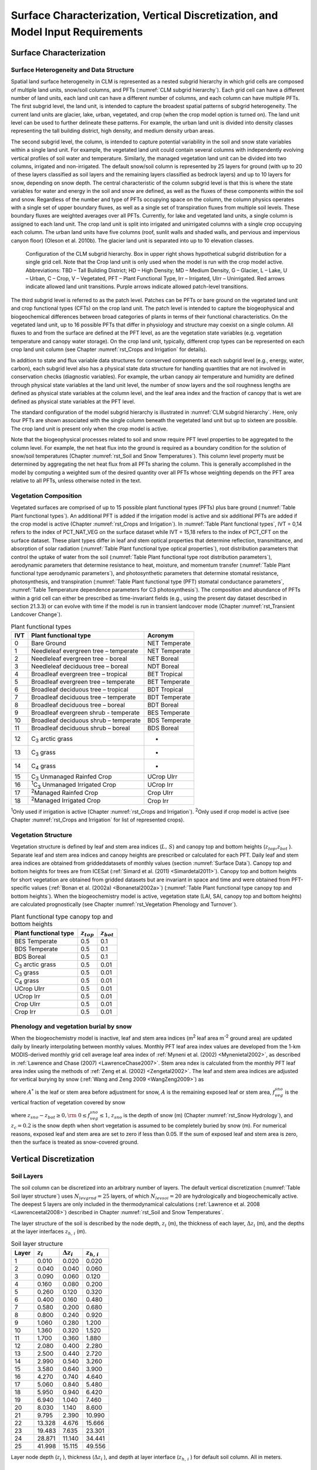 .. _rst_Surface Characterization, Vertical Discretization, and Model Input Requirements:

Surface Characterization, Vertical Discretization, and Model Input Requirements
===================================================================================

.. _Surface Characterization:

Surface Characterization
-----------------------------

.. _Surface Heterogeneity and Data Structure:

Surface Heterogeneity and Data Structure
^^^^^^^^^^^^^^^^^^^^^^^^^^^^^^^^^^^^^^^^^^^^^^

Spatial land surface heterogeneity in CLM is represented as a nested subgrid hierarchy in which grid cells are composed of multiple land units, snow/soil columns, and PFTs (:numref:`CLM subgrid hierarchy`). Each grid cell can have a different number of land units, each land unit can have a different number of columns, and each column can have multiple PFTs. The first subgrid level, the land unit, is intended to capture the broadest spatial patterns of subgrid heterogeneity. The current land units are glacier, lake, urban, vegetated, and crop (when the crop model option is turned on). The land unit level can be used to further delineate these patterns. For example, the urban land unit is divided into density classes representing the tall building district, high density, and medium density urban areas.

The second subgrid level, the column, is intended to capture potential variability in the soil and snow state variables within a single land unit. For example, the vegetated land unit could contain several columns with independently evolving vertical profiles of soil water and temperature. Similarly, the managed vegetation land unit can be divided into two columns, irrigated and non-irrigated. The default snow/soil column is represented by 25 layers for ground (with up to 20 of these layers classified as soil layers and the remaining layers classified as bedrock layers) and up to 10 layers for snow, depending on snow depth. The central characteristic of the column subgrid level is that this is where the state variables for water and energy in the soil and snow are defined, as well as the fluxes of these components within the soil and snow. Regardless of the number and type of PFTs occupying space on the column, the column physics operates with a single set of upper boundary fluxes, as well as a single set of transpiration fluxes from multiple soil levels. These boundary fluxes are weighted averages over all PFTs. Currently, for lake and vegetated land units, a single column is assigned to each land unit. The crop land unit is split into irrigated and unirrigated columns with a single crop occupying each column. The urban land units have five columns (roof, sunlit walls and shaded walls, and pervious and impervious canyon floor) (Oleson et al. 2010b). The glacier land unit is separated into up to 10 elevation classes.

.. _CLM subgrid hierarchy:

.. Figure:: image1.png

  Configuration of the CLM subgrid hierarchy.  Box in upper right shows hypothetical subgrid distribution for a single grid cell.  Note that the Crop land unit is only used when the model is run with the crop model active. Abbreviations: TBD – Tall Building District; HD – High Density; MD – Medium Density, G – Glacier, L – Lake, U – Urban, C – Crop, V – Vegetated, PFT – Plant Functional Type, Irr – Irrigated, UIrr – Unirrigated.  Red arrows indicate allowed land unit transitions.  Purple arrows indicate allowed patch-level transitions.

The third subgrid level is referred to as the patch level. Patches can be PFTs or bare ground on the vegetated land unit and crop functional types (CFTs) on the crop land unit. The patch level is intended to capture the biogeophysical and biogeochemical differences between broad categories of plants in terms of their functional characteristics. On the vegetated land unit, up to 16 possible PFTs that differ in physiology and structure may coexist on a single column. All fluxes to and from the surface are defined at the PFT level, as are the vegetation state variables (e.g. vegetation temperature and canopy water storage). On the crop land unit, typically, different crop types can be represented on each crop land unit column (see Chapter :numref:`rst_Crops and Irrigation` for details).

In addition to state and flux variable data structures for conserved components at each subgrid level (e.g., energy, water, carbon), each subgrid level also has a physical state data structure for handling quantities that are not involved in conservation checks (diagnostic variables). For example, the urban canopy air temperature and humidity are defined through physical state variables at the land unit level, the number of snow layers and the soil roughness lengths are defined as physical state variables at the column level, and the leaf area index and the fraction of canopy that is wet are defined as physical state variables at the PFT level.

The standard configuration of the model subgrid hierarchy is illustrated in :numref:`CLM subgrid hierarchy`. Here, only four PFTs are shown associated with the single column beneath the vegetated land unit but up to sixteen are possible. The crop land unit is present only when the crop model is active.

Note that the biogeophysical processes related to soil and snow require PFT level properties to be aggregated to the column level. For example, the net heat flux into the ground is required as a boundary condition for the solution of snow/soil temperatures (Chapter :numref:`rst_Soil and Snow Temperatures`). This column level property must be determined by aggregating the net heat flux from all PFTs sharing the column. This is generally accomplished in the model by computing a weighted sum of the desired quantity over all PFTs whose weighting depends on the PFT area relative to all PFTs, unless otherwise noted in the text.

.. _Vegetation Composition:

Vegetation Composition
^^^^^^^^^^^^^^^^^^^^^^^^^^^^

Vegetated surfaces are comprised of up to 15 possible plant functional types (PFTs) plus bare ground (:numref:`Table Plant functional types`). An additional PFT is added if the irrigation model is active and six additional PFTs are added if the crop model is active (Chapter :numref:`rst_Crops and Irrigation`). In :numref:`Table Plant functional types`, IVT = 0,14 refers to the index of PCT_NAT_VEG on the surface dataset while IVT = 15,18 refers to the index of PCT_CFT on the surface dataset. These plant types differ in leaf and stem optical properties that determine reflection, transmittance, and absorption of solar radiation (:numref:`Table Plant functional type optical properties`), root distribution parameters that control the uptake of water from the soil (:numref:`Table Plant functional type root distribution parameters`), aerodynamic parameters that determine resistance to heat, moisture, and momentum transfer (:numref:`Table Plant functional type aerodynamic parameters`), and photosynthetic parameters that determine stomatal resistance, photosynthesis, and transpiration (:numref:`Table Plant functional type (PFT) stomatal conductance parameters`, :numref:`Table Temperature dependence parameters for C3 photosynthesis`). The composition and abundance of PFTs within a grid cell can either be prescribed as time-invariant fields (e.g., using the present day dataset described in section 21.3.3) or can evolve with time if the model is run in transient landcover mode (Chapter :numref:`rst_Transient Landcover Change`).

.. _Table Plant functional types:

.. table:: Plant functional types

 +-----+--------------------------------------------------------------+-------------------+
 | IVT | Plant functional type                                        | Acronym           |
 +=====+==============================================================+===================+
 | 0   | Bare Ground                                                  | NET Temperate     |
 +-----+--------------------------------------------------------------+-------------------+
 | 1   | Needleleaf evergreen tree – temperate                        | NET Temperate     |
 +-----+--------------------------------------------------------------+-------------------+
 | 2   | Needleleaf evergreen tree - boreal                           | NET Boreal        |
 +-----+--------------------------------------------------------------+-------------------+
 | 3   | Needleleaf deciduous tree – boreal                           | NDT Boreal        |
 +-----+--------------------------------------------------------------+-------------------+
 | 4   | Broadleaf evergreen tree – tropical                          | BET Tropical      |
 +-----+--------------------------------------------------------------+-------------------+
 | 5   | Broadleaf evergreen tree – temperate                         | BET Temperate     |
 +-----+--------------------------------------------------------------+-------------------+
 | 6   | Broadleaf deciduous tree – tropical                          | BDT Tropical      |
 +-----+--------------------------------------------------------------+-------------------+
 | 7   | Broadleaf deciduous tree – temperate                         | BDT Temperate     |
 +-----+--------------------------------------------------------------+-------------------+
 | 8   | Broadleaf deciduous tree – boreal                            | BDT Boreal        |
 +-----+--------------------------------------------------------------+-------------------+
 | 9   | Broadleaf evergreen shrub - temperate                        | BES Temperate     |
 +-----+--------------------------------------------------------------+-------------------+
 | 10  | Broadleaf deciduous shrub – temperate                        | BDS Temperate     |
 +-----+--------------------------------------------------------------+-------------------+
 | 11  | Broadleaf deciduous shrub – boreal                           | BDS Boreal        |
 +-----+--------------------------------------------------------------+-------------------+
 | 12  | C\ :sub:`3` arctic grass                                     | -                 |
 +-----+--------------------------------------------------------------+-------------------+
 | 13  | C\ :sub:`3` grass                                            | -                 |
 +-----+--------------------------------------------------------------+-------------------+
 | 14  | C\ :sub:`4` grass                                            | -                 |
 +-----+--------------------------------------------------------------+-------------------+
 | 15  | C\ :sub:`3` Unmanaged Rainfed Crop                           | UCrop UIrr        |
 +-----+--------------------------------------------------------------+-------------------+
 | 16  | :sup:`1`\ C\ :sub:`3` Unmanaged Irrigated Crop               | UCrop Irr         |
 +-----+--------------------------------------------------------------+-------------------+
 | 17  | :sup:`2`\ Managed Rainfed Crop                               | Crop UIrr         |
 +-----+--------------------------------------------------------------+-------------------+
 | 18  | :sup:`2`\ Managed Irrigated Crop                             | Crop Irr          |
 +-----+--------------------------------------------------------------+-------------------+

:sup:`1`\ Only used if irrigation is active (Chapter :numref:`rst_Crops and Irrigation`).
:sup:`2`\ Only used if crop model is active (see Chapter :numref:`rst_Crops and Irrigation` for list of represented crops).

.. _Vegetation Structure:

Vegetation Structure
^^^^^^^^^^^^^^^^^^^^^^^^^^

Vegetation structure is defined by leaf and stem area indices (:math:`L,\, S`) and canopy top and bottom heights (:math:`z_{top}`,\ :math:`z_{bot}` ). Separate leaf and stem area indices and canopy heights are prescribed or calculated for each PFT. Daily leaf and stem area indices are obtained from griddeddatasets of monthly values (section :numref:`Surface Data`). Canopy top and bottom heights for trees are from ICESat (:ref:`Simard et al. (2011) <Simardetal2011>`). Canopy top and bottom heights for short vegetation are obtained from gridded datasets but are invariant in space and time and were obtained from PFT-specific values (:ref:`Bonan et al. (2002a) <Bonanetal2002a>`) (:numref:`Table Plant functional type canopy top and bottom heights`). When the biogeochemistry model is active, vegetation state (LAI, SAI, canopy top and bottom heights) are calculated prognostically (see Chapter :numref:`rst_Vegetation Phenology and Turnover`).

.. _Table Plant functional type canopy top and bottom heights:

.. table:: Plant functional type canopy top and bottom heights

 +--------------------------------------------------------------+-------------------+-------------------+
 | Plant functional type                                        | :math:`z_{top}`   | :math:`z_{bot}`   |
 +==============================================================+===================+===================+
 | BES Temperate                                                | 0.5               | 0.1               |
 +--------------------------------------------------------------+-------------------+-------------------+
 | BDS Temperate                                                | 0.5               | 0.1               |
 +--------------------------------------------------------------+-------------------+-------------------+
 | BDS Boreal                                                   | 0.5               | 0.1               |
 +--------------------------------------------------------------+-------------------+-------------------+
 | C\ :sub:`3` arctic grass                                     | 0.5               | 0.01              |
 +--------------------------------------------------------------+-------------------+-------------------+
 | C\ :sub:`3` grass                                            | 0.5               | 0.01              |
 +--------------------------------------------------------------+-------------------+-------------------+
 | C\ :sub:`4` grass                                            | 0.5               | 0.01              |
 +--------------------------------------------------------------+-------------------+-------------------+
 | UCrop UIrr                                                   | 0.5               | 0.01              |
 +--------------------------------------------------------------+-------------------+-------------------+
 | UCrop Irr                                                    | 0.5               | 0.01              |
 +--------------------------------------------------------------+-------------------+-------------------+
 | Crop UIrr                                                    | 0.5               | 0.01              |
 +--------------------------------------------------------------+-------------------+-------------------+
 | Crop Irr                                                     | 0.5               | 0.01              |
 +--------------------------------------------------------------+-------------------+-------------------+

.. _Phenology and vegetation burial by snow:

Phenology and vegetation burial by snow
^^^^^^^^^^^^^^^^^^^^^^^^^^^^^^^^^^^^^^^^^^^^^

When the biogeochemistry model is inactive, leaf and stem area indices (m\ :sup:`2` leaf area m\ :sup:`-2` ground area) are updated daily by linearly interpolating between monthly values. Monthly PFT leaf area index values are developed from the 1-km MODIS-derived monthly grid cell average leaf area index of :ref:`Myneni et al. (2002) <Mynenietal2002>`, as described in :ref:`Lawrence and Chase (2007) <LawrenceChase2007>`. Stem area ndex is calculated from the monthly PFT leaf area index using the methods of :ref:`Zeng et al. (2002) <Zengetal2002>`. The leaf and stem area indices are adjusted for vertical burying by snow (:ref:`Wang and Zeng 2009 <WangZeng2009>`) as

.. math::
   :label: 2.1

   A=A^{*} ( 1-f_{veg}^{sno} )

where :math:`A^{*}` is the leaf or stem area before adjustment for snow, :math:`A` is the remaining exposed leaf or stem area, :math:`f_{veg}^{sno}` is the vertical fraction of vegetation covered by snow

.. math::
   :label: 2.2

   {f_{veg}^{sno} = \frac{z_{sno} -z_{bot} }{z_{top} -z_{bot} }         \qquad {\rm for\; tree\; and\; shrub}} \\
   {f_{veg}^{sno} = \frac{\min \left(z_{sno} ,\, z_{c} \right)}{z_{c} } \qquad {\rm for\; grass\; and\; crop}}

where :math:`z_{sno} -z_{bot} \ge 0,{\rm \; }0\le f_{veg}^{sno} \le 1`, :math:`z_{sno}` is the depth of snow (m) (Chapter :numref:`rst_Snow Hydrology`), and :math:`z_{c} = 0.2` is the snow depth when short vegetation is assumed to be completely buried by snow (m). For numerical reasons, exposed leaf and stem area are set to zero if less than 0.05. If the sum of exposed leaf and stem area is zero, then the surface is treated as snow-covered ground.

.. _Vertical Discretization:

Vertical Discretization
----------------------------
..
 (this was taken from Initialization; is it still needed?
 Vegetated and glacier land units have fifteen vertical layers, while lakes have ten. For soil points, temperature calculations are done over all layers, :math:`N_{levgrnd} =15`, while hydrology calculations are done over the top ten layers, :math:`N_{levsoi} =10`, the bottom five layers being specified as bedrock.

.. _Soil Layers:

Soil Layers
^^^^^^^^^^^^^^^^^^^^^^^^^^

The soil column can be discretized into an arbitrary number of layers. The default vertical discretization (:numref:`Table Soil layer structure`) uses :math:`N_{levgrnd} = 25` layers, of which :math:`N_{levsoi} = 20` are hydrologically and biogeochemically active. The deepest 5 layers are only included in the thermodynamical calculations (:ref:`Lawrence et al. 2008 <Lawrenceetal2008>`) described in Chapter :numref:`rst_Soil and Snow Temperatures`.

The layer structure of the soil is described by the node depth, :math:`z_{i}` (m), the thickness of each layer, :math:`\Delta z_{i}` (m), and the depths at the layer interfaces :math:`z_{h,\, i}` (m).

.. _Table Soil layer structure:

.. table:: Soil layer structure

 +---------------+------------------+------------------------+------------------------+
 | Layer         | :math:`z_{i}`    | :math:`\Delta z_{i}`   | :math:`z_{h,\, i}`     |
 +===============+==================+========================+========================+
 |    1          |   0.010          |   0.020                |   0.020                |
 +---------------+------------------+------------------------+------------------------+
 |    2          |   0.040          |   0.040                |   0.060                |
 +---------------+------------------+------------------------+------------------------+
 |    3          |   0.090          |   0.060                |   0.120                |
 +---------------+------------------+------------------------+------------------------+
 |    4          |   0.160          |   0.080                |   0.200                |
 +---------------+------------------+------------------------+------------------------+
 |    5          |   0.260          |   0.120                |   0.320                |
 +---------------+------------------+------------------------+------------------------+
 |    6          |   0.400          |   0.160                |   0.480                |
 +---------------+------------------+------------------------+------------------------+
 |    7          |   0.580          |   0.200                |   0.680                |
 +---------------+------------------+------------------------+------------------------+
 |    8          |   0.800          |   0.240                |   0.920                |
 +---------------+------------------+------------------------+------------------------+
 |    9          |   1.060          |   0.280                |   1.200                |
 +---------------+------------------+------------------------+------------------------+
 |   10          |   1.360          |   0.320                |   1.520                |
 +---------------+------------------+------------------------+------------------------+
 |   11          |   1.700          |   0.360                |   1.880                |
 +---------------+------------------+------------------------+------------------------+
 |   12          |   2.080          |   0.400                |   2.280                |
 +---------------+------------------+------------------------+------------------------+
 |   13          |   2.500          |   0.440                |   2.720                |
 +---------------+------------------+------------------------+------------------------+
 |   14          |   2.990          |   0.540                |   3.260                |
 +---------------+------------------+------------------------+------------------------+
 |   15          |   3.580          |   0.640                |   3.900                |
 +---------------+------------------+------------------------+------------------------+
 |   16          |   4.270          |   0.740                |   4.640                |
 +---------------+------------------+------------------------+------------------------+
 |   17          |   5.060          |   0.840                |   5.480                |
 +---------------+------------------+------------------------+------------------------+
 |   18          |   5.950          |   0.940                |   6.420                |
 +---------------+------------------+------------------------+------------------------+
 |   19          |   6.940          |   1.040                |   7.460                |
 +---------------+------------------+------------------------+------------------------+
 |   20          |   8.030          |   1.140                |   8.600                |
 +---------------+------------------+------------------------+------------------------+
 |   21          |   9.795          |   2.390                |  10.990                |
 +---------------+------------------+------------------------+------------------------+
 |   22          |  13.328          |   4.676                |  15.666                |
 +---------------+------------------+------------------------+------------------------+
 |   23          |  19.483          |   7.635                |  23.301                |
 +---------------+------------------+------------------------+------------------------+
 |   24          |  28.871          |  11.140                |  34.441                |
 +---------------+------------------+------------------------+------------------------+
 |   25          |  41.998          |  15.115                |  49.556                |
 +---------------+------------------+------------------------+------------------------+

Layer node depth (:math:`z_{i}` ), thickness (:math:`\Delta z_{i}` ), and depth at layer interface (:math:`z_{h,\, i}` ) for default soil column. All in meters.

.. _Depth to Bedrock:

Depth to Bedrock
^^^^^^^^^^^^^^^^^^^^^^^^^^

The hydrologically and biogeochemically active portion of the soil column can be restricted to a thickness less than that of the maximum soil depth. By providing a depth-to-bedrock dataset, which may vary spatially, the number of layers used in the hydrologic and biogeochemical calculations, :math:`N_{bedrock}`, may be specified, subject to the constraint :math:`N_{bedrock} \le N_{levsoi}`. The default depth-to-bedrock values are from :ref:`Pelletier et al. [2016]<Pelletieretal2016>`.

.. _Model Input Requirements:

Model Input Requirements
----------------------------

.. _Atmospheric Coupling:

Atmospheric Coupling
^^^^^^^^^^^^^^^^^^^^^^^^^^

The current state of the atmosphere (:numref:`Table Atmospheric input to land model`) at a given time step is used to force the land model. This atmospheric state is provided by an atmospheric model in coupled mode or from an observed dataset in land-only mode (Chapter :numref:`rst_Land-Only Mode`). The land model then initiates a full set of calculations for surface energy, constituent, momentum, and radiative fluxes. The land model calculations are implemented in two steps. The land model proceeds with the calculation of surface energy, constituent, momentum, and radiative fluxes using the snow and soil hydrologic states from the previous time step. The land model then updates the soil and snow hydrology calculations based on these fluxes. These fields are passed to the atmosphere (:numref:`Table Land model output to atmospheric model`). The albedos sent to the atmosphere are for the solar zenith angle at the next time step but with surface conditions from the current time step.

.. _Table Atmospheric input to land model:

.. table:: Atmospheric input to land model

 +------------------------------------------------------+------------------------------------------------+-------------------------------------------------+
 | Field                                                | variable name                                  | units                                           |
 +======================================================+================================================+=================================================+
 | :sup:`1`\ Reference height                           | :math:`z'_{atm}`                               | m                                               |
 +------------------------------------------------------+------------------------------------------------+-------------------------------------------------+
 | Atmosphere model's surface height                    | :math:`z_{surf,atm}`                           | m                                               |
 +------------------------------------------------------+------------------------------------------------+-------------------------------------------------+
 | Zonal wind at :math:`z_{atm}`                        | :math:`u_{atm}`                                | m s\ :sup:`-1`                                  |
 +------------------------------------------------------+------------------------------------------------+-------------------------------------------------+
 | Meridional wind at :math:`z_{atm}`                   | :math:`v_{atm}`                                | m s\ :sup:`-1`                                  |
 +------------------------------------------------------+------------------------------------------------+-------------------------------------------------+
 | Potential temperature                                | :math:`\overline{\theta _{atm} }`              | K                                               |
 +------------------------------------------------------+------------------------------------------------+-------------------------------------------------+
 | Specific humidity at :math:`z_{atm}`                 | :math:`q_{atm}`                                | kg kg\ :sup:`-1`                                |
 +------------------------------------------------------+------------------------------------------------+-------------------------------------------------+
 | Pressure at :math:`z_{atm}`                          | :math:`P_{atm}`                                | Pa                                              |
 +------------------------------------------------------+------------------------------------------------+-------------------------------------------------+
 | Temperature at :math:`z_{atm}`                       | :math:`T_{atm}`                                | K                                               |
 +------------------------------------------------------+------------------------------------------------+-------------------------------------------------+
 | Incident longwave radiation                          | :math:`L_{atm} \, \downarrow`                  | W m\ :sup:`-2`                                  |
 +------------------------------------------------------+------------------------------------------------+-------------------------------------------------+
 | :sup:`2`\ Liquid precipitation                       | :math:`q_{rain}`                               | mm s\ :sup:`-1`                                 |
 +------------------------------------------------------+------------------------------------------------+-------------------------------------------------+
 | :sup:`2`\ Solid precipitation                        | :math:`q_{sno}`                                | mm s\ :sup:`-1`                                 |
 +------------------------------------------------------+------------------------------------------------+-------------------------------------------------+
 | Incident direct beam visible solar radiation         | :math:`S_{atm} \, \downarrow _{vis}^{\mu }`    | W m\ :sup:`-2`                                  |
 +------------------------------------------------------+------------------------------------------------+-------------------------------------------------+
 | Incident direct beam near-infrared solar radiation   | :math:`S_{atm} \, \downarrow _{nir}^{\mu }`    | W m\ :sup:`-2`                                  |
 +------------------------------------------------------+------------------------------------------------+-------------------------------------------------+
 | Incident diffuse visible solar radiation             | :math:`S_{atm} \, \downarrow _{vis}`           | W m\ :sup:`-2`                                  |
 +------------------------------------------------------+------------------------------------------------+-------------------------------------------------+
 | Incident diffuse near-infrared solar radiation       | :math:`S_{atm} \, \downarrow _{nir}`           | W m\ :sup:`-2`                                  |
 +------------------------------------------------------+------------------------------------------------+-------------------------------------------------+
 | Carbon dioxide (CO\ :sub:`2`) concentration          | :math:`c_{a}`                                  | ppmv                                            |
 +------------------------------------------------------+------------------------------------------------+-------------------------------------------------+
 | :sup:`3`\ Aerosol deposition rate                    | :math:`D_{sp}`                                 | kg m\ :sup:`-2` s\ :sup:`-1`                    |
 +------------------------------------------------------+------------------------------------------------+-------------------------------------------------+
 | :sup:`4`\ Nitrogen deposition rate                   | :math:`NF_{ndep\_ s{\it min}n}`                | g (N) m\ :sup:`-2` yr\ :sup:`-1`                |
 +------------------------------------------------------+------------------------------------------------+-------------------------------------------------+
 | :sup:`5`\ Lightning frequency                        | :math:`I_{l}`                                  | flash km\ :sup:`-2` hr\ :sup:`-1`               |
 +------------------------------------------------------+------------------------------------------------+-------------------------------------------------+

:sup:`1`\ The atmospheric reference height received from the atmospheric model :math:`z'_{atm}` is assumed to be the height above the surface as defined by the roughness length :math:`z_{0}` plus displacement height :math:`d`. Thus, the reference height used for flux computations (Chapter :numref:`rst_Momentum, Sensible Heat, and Latent Heat Fluxes`) is :math:`z_{atm} =z'_{atm} +z_{0} +d`. The reference heights for temperature, wind, and specific humidity (:math:`z_{atm,\, h}`, :math:`z_{atm,\, {\it m}}`, :math:`z_{atm,\, w}` ) are required. These are set equal to\ :math:`z_{atm}`.

:sup:`2`\ CAM provides convective and large-scale liquid and solid precipitation, which are added to yield total liquid precipitation :math:`q_{rain}` and solid precipitation :math:`q_{sno}`. However, in CLM5, the atmosphere's partitioning into liquid and solid precipitation is ignored. Instead, CLM repartitions total precipitation using a linear ramp. For most landunits, this ramp generates all snow below :math:`0 ^{\circ} C`, all rain above :math:`2 ^{\circ} C`, and a mix of rain and snow for intermediate temperatures. For glaciers, the end points of the ramp are :math:`-2 ^{\circ} C` and :math:`0 ^{\circ} C`, respectively. Changes to the phase of precipitation are accompanied by a sensible heat flux (positive or negative) to conserve energy.

:sup:`3`\ There are 14 aerosol deposition rates required depending on species and affinity for bonding with water; 8 of these are dust deposition rates (dry and wet rates for 4 dust size bins, :math:`D_{dst,\, dry1},\, D_{dst,\, dry2},\, D_{dst,\, dry3},\, D_{dst,\, dry4}`, :math:`D_{dst,\, \, wet1},D_{dst,\, wet2},\, D_{dst,wet3},\, D_{dst,\, wet4}` ), 3 are black carbon deposition rates (dry and wet hydrophilic and dry hydrophobic rates, :math:`D_{bc,\, dryhphil},\, D_{bc,\, wethphil},\, D_{bc,\, dryhphob}` ), and 3 are organic carbon deposition rates (dry and wet hydrophilic and dry hydrophobic rates, :math:`D_{oc,\, dryhphil},\, D_{oc,\, wethphil},\, D_{oc,\, dryhphob}` ). These fluxes are computed interactively by the atmospheric model (when prognostic aerosol representation is active) or are prescribed from a time-varying (annual cycle or transient), globally-gridded deposition file defined in the namelist (see the CLM4.5 User's Guide). Aerosol deposition rates were calculated in a transient 1850-2009 CAM simulation (at a resolution of 1.9x2.5x26L) with interactive chemistry (troposphere and stratosphere) driven by CCSM3 20\ :sup:`th` century sea-surface temperatures and emissions (:ref:`Lamarque et al. 2010<Lamarqueetal2010>`) for short-lived gases and aerosols; observed concentrations were specified for methane, N\ :sub:`2`\ O, the ozone-depleting substances (CFCs),and CO\ :sub:`2`. The fluxes are used by the snow-related parameterizations (Chapters :numref:`rst_Surface Albedos` and :numref:`rst_Snow Hydrology`).

:sup:`4`\ The nitrogen deposition rate is required by the biogeochemistry model when active and represents the total deposition of mineral nitrogen onto the land surface, combining deposition of NO\ :sub:`y` and NH\ :sub:`x`. The rate is supplied either as a time-invariant spatially-varying annual mean rate or time-varying for a transient simulation. Nitrogen deposition rates were calculated from the same CAM chemistry simulation that generated the aerosol deposition rates.

:sup:`5`\ Climatological 3-hourly lightning frequency at :math:`\sim`\ 1.8° resolution is provided, which was calculated via bilinear interpolation from 1995-2011 NASA LIS/OTD grid product v2.2 (http://ghrc.msfc.nasa.gov) 2-hourly, 2.5° lightning frequency data. In future versions of the model, lightning data may be obtained directly from the atmosphere model.

Density of air (:math:`\rho _{atm}` ) (kg m\ :sup:`-3`) is also required but is calculated directly from :math:`\rho _{atm} =\frac{P_{atm} -0.378e_{atm} }{R_{da} T_{atm} }` where :math:`P_{atm}` is atmospheric pressure (Pa), :math:`e_{atm}` is atmospheric vapor pressure (Pa), :math:`R_{da}` is the gas constant for dry air (J kg\ :sup:`-1` K\ :sup:`-1`) (:numref:`Table Physical constants`), and :math:`T_{atm}` is the atmospheric temperature (K). The atmospheric vapor pressure :math:`e_{atm}` is derived from atmospheric specific humidity :math:`q_{atm}` (kg kg\ :sup:`-1`) as :math:`e_{atm} =\frac{q_{atm} P_{atm} }{0.622+0.378q_{atm} }`.

The O\ :sub:`2` partial pressure (Pa) is required but is calculated from molar ratio and the atmospheric pressure :math:`P_{atm}` as :math:`o_{i} =0.209P_{atm}`.

.. _Table Land model output to atmospheric model:

.. table:: Land model output to atmospheric model

 +---------------------------------------+------------------------------------------------+--------------------------------------------------------------+
 | Field                                 | Variable name                                  | units                                                        |
 +=======================================+================================================+==============================================================+
 | :sup:`1`\ Latent heat flux            | :math:`\lambda _{vap} E_{v} +\lambda E_{g}`    | W m\ :sup:`-2`                                               |
 +---------------------------------------+------------------------------------------------+--------------------------------------------------------------+
 | Sensible heat flux                    | :math:`H_{v} +H_{g}`                           | W m\ :sup:`-2`                                               |
 +---------------------------------------+------------------------------------------------+--------------------------------------------------------------+
 | Water vapor flux                      | :math:`E_{v} +E_{g}`                           | mm s\ :sup:`-1`                                              |
 +---------------------------------------+------------------------------------------------+--------------------------------------------------------------+
 | Zonal momentum flux                   | :math:`\tau _{x}`                              | kg m\ :sup:`-1` s\ :sup:`-2`                                 |
 +---------------------------------------+------------------------------------------------+--------------------------------------------------------------+
 | Meridional momentum flux              | :math:`\tau _{y}`                              | kg m\ :sup:`-1` s\ :sup:`-2`                                 |
 +---------------------------------------+------------------------------------------------+--------------------------------------------------------------+
 | Emitted longwave radiation            | :math:`L\, \uparrow`                           | W m\ :sup:`-2`                                               |
 +---------------------------------------+------------------------------------------------+--------------------------------------------------------------+
 | Direct beam visible albedo            | :math:`I\, \uparrow _{vis}^{\mu }`             | -                                                            |
 +---------------------------------------+------------------------------------------------+--------------------------------------------------------------+
 | Direct beam near-infrared albedo      | :math:`I\, \uparrow _{nir}^{\mu }`             | -                                                            |
 +---------------------------------------+------------------------------------------------+--------------------------------------------------------------+
 | Diffuse visible albedo                | :math:`I\, \uparrow _{vis}`                    | -                                                            |
 +---------------------------------------+------------------------------------------------+--------------------------------------------------------------+
 | Diffuse near-infrared albedo          | :math:`I\, \uparrow _{nir}`                    | -                                                            |
 +---------------------------------------+------------------------------------------------+--------------------------------------------------------------+
 | Absorbed solar radiation              | :math:`\vec{S}`                                | W m\ :sup:`-2`                                               |
 +---------------------------------------+------------------------------------------------+--------------------------------------------------------------+
 | Radiative temperature                 | :math:`T_{rad}`                                | K                                                            |
 +---------------------------------------+------------------------------------------------+--------------------------------------------------------------+
 | Temperature at 2 meter height         | :math:`T_{2m}`                                 | K                                                            |
 +---------------------------------------+------------------------------------------------+--------------------------------------------------------------+
 | Specific humidity at 2 meter height   | :math:`q_{2m}`                                 | kg kg\ :sup:`-1`                                             |
 +---------------------------------------+------------------------------------------------+--------------------------------------------------------------+
 | Wind speed at 10 meter height         | :math:`u_{10m}`                                | m s\ :sup:`-1`                                               |
 +---------------------------------------+------------------------------------------------+--------------------------------------------------------------+
 | Snow water equivalent                 | :math:`W_{sno}`                                | m                                                            |
 +---------------------------------------+------------------------------------------------+--------------------------------------------------------------+
 | Aerodynamic resistance                | :math:`r_{am}`                                 | s m\ :sup:`-1`                                               |
 +---------------------------------------+------------------------------------------------+--------------------------------------------------------------+
 | Friction velocity                     | :math:`u_{*}`                                  | m s\ :sup:`-1`                                               |
 +---------------------------------------+------------------------------------------------+--------------------------------------------------------------+
 | :sup:`2`\ Dust flux                   | :math:`F_{j}`                                  | kg m\ :sup:`-2` s\ :sup:`-1`                                 |
 +---------------------------------------+------------------------------------------------+--------------------------------------------------------------+
 | Net ecosystem exchange                | NEE                                            | kgCO\ :sub:`2` m\ :sup:`-2` s\ :sup:`-1`                     |
 +---------------------------------------+------------------------------------------------+--------------------------------------------------------------+

:sup:`1`\ :math:`\lambda _{vap}` is the latent heat of vaporization (J kg\ :sup:`-1`) (:numref:`Table Physical constants`) and :math:`\lambda` is either the latent heat of vaporization :math:`\lambda _{vap}` or latent heat of sublimation :math:`\lambda _{sub}` (J kg\ :sup:`-1`) (:numref:`Table Physical constants`) depending on the liquid water and ice content of the top snow/soil layer (section 5.4).

:sup:`2`\ There are :math:`j=1,\ldots,4` dust transport bins.

.. _Initialization:

Initialization
^^^^^^^^^^^^^^^^^^^^

Initialization of the land model (i.e., providing the model with initial temperature and moisture states) depends on the type of run (startup or restart) (see the CLM4.5 User's Guide). A startup run starts the model from either initial conditions that are set internally in the Fortran code (referred to as arbitrary initial conditions) or from an initial conditions dataset that enables the model to start from a spun up state (i.e., where the land is in equilibrium with the simulated climate). In restart runs, the model is continued from a previous simulation and initialized from a restart file that ensures that the output is bit-for-bit the same as if the previous simulation had not stopped. The fields that are required from the restart or initial conditions files can be obtained by examining the code. Arbitrary initial conditions are specified as follows.

Soil points are initialized with surface ground temperature :math:`T_{g}` and soil layer temperature :math:`T_{i}`, for :math:`i=1,\ldots,N_{levgrnd}`, of 274 K, vegetation temperature :math:`T_{v}` of 283 K, no snow or canopy water (:math:`W_{sno} =0`, :math:`W_{can} =0`), and volumetric soil water content :math:`\theta _{i} =0.15` mm\ :sup:`3` mm\ :sup:`-3` for layers :math:`i=1,\ldots,N_{levsoi}` and :math:`\theta _{i} =0.0` mm\ :sup:`3` mm\ :sup:`-3` for layers :math:`i=N_{levsoi} +1,\ldots,N_{levgrnd}`. placeLake temperatures (:math:`T_{g}` and :math:`T_{i}` ) are initialized at 277 K and :math:`W_{sno} =0`.

Glacier temperatures (:math:`T_{g} =T_{snl+1}` and :math:`T_{i}` for :math:`i=snl+1,\ldots,N_{levgrnd}` where :math:`snl` is the negative of the number of snow layers, i.e., :math:`snl` ranges from –5 to 0) are initialized to 250 K with a snow water equivalent :math:`W_{sno} =1000` mm, snow depth :math:`z_{sno} =\frac{W_{sno} }{\rho _{sno} }` (m) where :math:`\rho _{sno} =250` kg m\ :sup:`-3` is an initial estimate for the bulk density of snow, and :math:`\theta _{i}` \ =1.0 for :math:`i=1,\ldots,N_{levgrnd}`. The snow layer structure (e.g., number of snow layers :math:`snl` and layer thickness) is initialized based on the snow depth (section 6.1). The snow liquid water and ice contents (kg m\ :sup:`-2`) are initialized as :math:`w_{liq,\, i} =0` and :math:`w_{ice,\, i} =\Delta z_{i} \rho _{sno}`, respectively, where :math:`i=snl+1,\ldots,0` are the snow layers, and :math:`\Delta z_{i}` is the thickness of snow layer :math:`i` (m). The soil liquid water and ice contents are initialized as :math:`w_{liq,\, i} =0` and :math:`w_{ice,\, i} =\Delta z_{i} \rho _{ice} \theta _{i}` for :math:`T_{i} \le T_{f}`, and :math:`w_{liq,\, i} =\Delta z_{i} \rho _{liq} \theta _{i}` and :math:`w_{ice,\, i} =0` for :math:`T_{i} >T_{f}`, where :math:`\rho _{ice}` and :math:`\rho _{liq}` are the densities of ice and liquid water (kg m\ :sup:`-3`) (:numref:`Table Physical constants`), and :math:`T_{f}` is the freezing temperature of water (K) (:numref:`Table Physical constants`). All vegetated and glacier land units are initialized with water stored in the unconfined aquifer and unsaturated soil :math:`W_{a} =4000` mm and water table depth :math:`z_{\nabla }` at five meters below the soil column.

.. _Surface Data:

Surface Data
^^^^^^^^^^^^^^^^^^

Required surface data for each land grid cell are listed in :numref:`Table Surface data required for CLM and their base spatial resolution` and include the glacier, lake, and urban fractions of the grid cell (vegetated and crop occupy the remainder), the fractional cover of each plant functional type (PFT), monthly leaf and stem area index and canopy top and bottom heights for each PFT, soil color, soil texture, soil organic matter density, maximum fractional saturated area, slope, elevation, biogenic volatile organic compounds (BVOCs) emissions factors, population density, gross domestic production, peat area fraction, and peak month of agricultural burning. Optional surface data include crop irrigation and managed crops. All fields are aggregated to the model's grid from high-resolution input datasets ( :numref:`Table Surface data required for CLM and their base spatial resolution`) that are obtained from a variety of sources described below.

.. _Table Surface data required for CLM and their base spatial resolution:

.. table:: Surface data required for CLM and their base spatial resolution

 +--------------------------------------------+---------------------------+
 | Surface Field                              | Resolution                |
 +============================================+===========================+
 | Percent glacier                            | 0.05°                     |
 +--------------------------------------------+---------------------------+
 | Percent lake and lake depth                | 0.05°                     |
 +--------------------------------------------+---------------------------+
 | Percent urban                              | 0.05°                     |
 +--------------------------------------------+---------------------------+
 | Percent plant functional types (PFTs)      | 0.05°                     |
 +--------------------------------------------+---------------------------+
 | Monthly leaf and stem area index           | 0.5°                      |
 +--------------------------------------------+---------------------------+
 | Canopy height (top, bottom)                | 0.5°                      |
 +--------------------------------------------+---------------------------+
 | Soil color                                 | 0.5°                      |
 +--------------------------------------------+---------------------------+
 | Percent sand, percent clay                 | 0.083°                    |
 +--------------------------------------------+---------------------------+
 | Soil organic matter density                | 0.083°                    |
 +--------------------------------------------+---------------------------+
 | Maximum fractional saturated area          | 0.125°                    |
 +--------------------------------------------+---------------------------+
 | Elevation                                  | 1km                       |
 +--------------------------------------------+---------------------------+
 | Slope                                      | 1km                       |
 +--------------------------------------------+---------------------------+
 | Biogenic Volatile Organic Compounds        | 0.5°                      |
 +--------------------------------------------+---------------------------+
 | Crop Irrigation                            | 0.083°                    |
 +--------------------------------------------+---------------------------+
 | Managed crops                              | 0.5°                      |
 +--------------------------------------------+---------------------------+
 | Population density                         | 0.5°                      |
 +--------------------------------------------+---------------------------+
 | Gross domestic production                  | 0.5°                      |
 +--------------------------------------------+---------------------------+
 | Peat area fraction                         | 0.5°                      |
 +--------------------------------------------+---------------------------+
 | Peak month of agricultural waste burning   | 0.5°                      |
 +--------------------------------------------+---------------------------+

At the base spatial resolution of 0.05°, the percentage of each PFT is defined with respect to the vegetated portion of the grid cell and the sum of the PFTs is 100%. The percent lake, glacier, and urban at their base resolution are specified with respect to the entire grid cell. The surface dataset creation routines re-adjust the PFT percentages to ensure that the sum of all land cover types in the grid cell sum to 100%. A minimum threshold of 0.1% of the grid cell by area is required for urban areas.

The percentage glacier mask was derived from vector data of global glacier and ice sheet spatial coverage. Vector data for glaciers (ice caps, icefields and mountain glaciers) were taken from the first globally complete glacier inventory, the Randolph Glacier Inventory version 1.0 (RGIv1.0: :ref:`Arendt et al. 2012 <Arendtetal2012>`). Vector data for the Greenland Ice Sheet were provided by Frank Paul and Tobias Bolch (University of Zurich: :ref:`Rastner et al. 2012 <Rastneretal2012>`). Antarctic Ice Sheet data were provided by Andrew Bliss (University of Alaska) and were extracted from the Scientific Committee on Antarctic Research (SCAR) Antarctic Digital Database version 5.0. Floating ice is only provided for the Antarctic and does not include the small area of Arctic ice shelves. High spatial resolution vector data were then processed to determine the area of glacier, ice sheet and floating ice within 30-second grid cells globally. The 30-second glacier, ice sheet and Antarctic ice shelf masks were subsequently draped over equivalent-resolution GLOBE topography (Global Land One-km Base Elevation Project, Hastings et al. 1999) to extract approximate ice-covered elevations of ice-covered regions. Grid cells flagged as land-ice in the mask but ocean in GLOBE (typically, around ice sheets at high latitudes) were designated land-ice with an elevation of 0 meters. Finally, the high-resolution mask/topography datasets were aggregated and processed into three 3-minute datasets: 3-minute fractional areal land ice coverage (including both glaciers and ice sheets); 3-minute distributions of areal glacier fractional coverage by elevation and areal ice sheet fractional coverage by elevation. Ice fractions were binned at 100 meter intervals, with bin edges defined from 0 to 6000 meters (plus one top bin encompassing all remaining high-elevation ice, primarily in the Himalaya). These distributions by elevation are used to divide each glacier land unit into columns based on elevation class.

When running with the CISM ice sheet model, CISM dictates glacier areas and elevations in its domain, overriding the values specified by CLM's datasets. In typical CLM5 configurations, this means that CISM dictates glacier areas and elevations over Greenland.

Percent lake and lake depth are area-averaged from the 90-second resolution data of :ref:`Kourzeneva (2009, 2010) <Kourzeneva2009>` to the 0.05° resolution using the MODIS land-mask. Percent urban is derived from LandScan 2004, a population density dataset derived from census data, nighttime lights satellite observations, road proximity and slope (:ref:`Dobson et al. 2000 <Dobsonetal2000>`) as described by :ref:`Jackson et al. (2010) <Jacksonetal2010>` at 1km resolution and aggregated to 0.05°. A number of urban radiative, thermal, and morphological fields are also required and are obtained from :ref:`Jackson et al. (2010) <Jacksonetal2010>`. Their description can be found in Table 3 of the Community Land Model Urban (CLMU) technical note (:ref:`Oleson et al. 2010b <Olesonetal2010b>`).

Percent PFTs are derived from MODIS satellite data as described in :ref:`Lawrence and Chase (2007) <LawrenceChase2007>` (section 21.3.3). Prescribed PFT leaf area index is derived from the MODIS satellite data of :ref:`Myneni et al. (2002) <Mynenietal2002>` using the de-aggregation methods described in :ref:`Lawrence and Chase (2007) <LawrenceChase2007>` (section 2.2.3). Prescribed PFT stem area index is derived from PFT leaf area index phenology combined with the methods of :ref:`Zeng et al. (2002) <Zengetal2002>`. Prescribed canopy top and bottom heights are from :ref:`Bonan (1996) <Bonan1996>` as described in :ref:`Bonan et al. (2002b) <Bonanetal2002b>`. If the biogeochemistry model is active, it supplies the leaf and stem area index and canopy top and bottom heights dynamically, and the prescribed values are ignored.

Soil color determines dry and saturated soil albedo (section :numref:`Ground Albedos`). Soil colors are from :ref:`Lawrence and Chase (2007) <LawrenceChase2007>`.

The soil texture and organic matter content determine soil thermal and hydrologic properties (sections 6.3 and 7.4.1). The International Geosphere-Biosphere Programme (IGBP) soil dataset (Global Soil Data Task 2000) of 4931 soil mapping units and their sand and clay content for each soil layer were used to create a mineral soil texture dataset :ref:`(Bonan et al. 2002b) <Bonanetal2002b>`. Soil organic matter data is merged from two sources. The majority of the globe is from ISRIC-WISE (:ref:`Batjes, 2006 <Batjes2006>`). The high latitudes come from the 0.25° version of the Northern Circumpolar Soil Carbon Database (:ref:`Hugelius et al. 2012 <Hugeliusetal2012>`). Both datasets report carbon down to 1m depth. Carbon is partitioned across the top seven CLM4 layers (:math:`\sim`\ 1m depth) as in :ref:`Lawrence and Slater (2008) <LawrenceSlater2008>`.

The maximum fractional saturated area (:math:`f_{\max }` ) is used in determining surface runoff and infiltration (section 7.3). Maximum fractional saturated area at 0.125° resolution is calculated from 1-km compound topographic indices (CTIs) based on the USGS HYDRO1K dataset (:ref:`Verdin and Greenlee 1996 <VerdinGreenlee1996>`) following the algorithm in :ref:`Niu et al. (2005) <Niuetal2005>`. :math:`f_{\max }` is the ratio between the number of 1-km pixels with CTIs equal to or larger than the mean CTI and the total number of pixels in a 0.125° grid cell. See section 7.3.1 and :ref:`Li et al. (2013b) <Lietal2013b>` for further details. Slope and elevation are also obtained from the USGS HYDRO1K 1-km dataset (:ref:`Verdin and Greenlee 1996 <VerdinGreenlee1996>`). Slope is used in the surface water parameterization (section :numref:`Surface Water Storage`), and elevation is used to calculate the grid cell standard deviation of topography for the snow cover fraction parameterization (section :numref:`Snow Covered Area Fraction`).

Biogenic Volatile Organic Compounds emissions factors are from the Model of Emissions of Gases and Aerosols from Nature version 2.1 (MEGAN2.1; :ref:`Guenther et al. 2012 <Guentheretal2012>`).

The default list of PFTs includes an unmanaged crop treated as a second C3 grass (:numref:`Table Plant functional types`). The unmanaged crop has grid cell fractional cover assigned from MODIS satellite data (:ref:`Lawrence and Chase (2007) <LawrenceChase2007>`). A managed crop option uses grid cell fractional cover from the present-day crop dataset of :ref:`Ramankutty and Foley (1998) <RamankuttyFoley1998>` (CLM4CNcrop). Managed crops are assigned in the proportions given by :ref:`Ramankutty and Foley (1998) <RamankuttyFoley1998>` without exceeding the area previously assigned to the unmanaged crop. The unmanaged crop continues to occupy any of its original area that remains and continues to be handled just by the CN part of CLM4CNcrop. The managed crop types (corn, soybean, and temperate cereals) were chosen based on the availability of corresponding algorithms in AgroIBIS (:ref:`Kucharik et al. 2000 <Kuchariketal2000>`; :ref:`Kucharik and Brye 2003 <KucharikBrye2003>`). Temperate cereals include wheat, barley, and rye here. All temperate cereals are treated as summer crops (like spring wheat, for example) at this time. Winter cereals (such as winter wheat) may be introduced in a future version of the model.

To allow crops to coexist with natural vegetation in a grid cell and be treated by separate models (i.e., CLM4.5BGCcrop versus the Dynamic Vegetation version (CLM4.5BGCDV)), we separate the vegetated land unit into a naturally vegetated land unit and a human managed land unit. PFTs in the naturally vegetated land unit share one soil column and compete for water (default CLM setting). PFTs in the human managed land unit do not share soil columns and thus permit for differences in land management between crops.

CLM includes the option to irrigate cropland areas that are equipped for irrigation. The application of irrigation responds dynamically to climate (see Chapter :numref:`rst_Crops and Irrigation`). In CLM, irrigation is implemented for the C3 generic crop only. When irrigation is enabled, the cropland area of each grid cell is divided into an irrigated and unirrigated fraction according to a dataset of areas equipped for irrigation (:ref:`Siebert et al. (2005) <Siebertetal2005>`). The area of irrigated cropland in each grid cell is given by the smaller of the grid cell's total cropland area, according to the default CLM4 dataset, and the grid cell's area equipped for irrigation. The remainder of the grid cell's cropland area (if any) is then assigned to unirrigated cropland. Irrigated and unirrigated crops are placed on separate soil columns, so that irrigation is only applied to the soil beneath irrigated crops.

Several input datasets are required for the fire model (:ref:`Li et al. 2013a <Lietal2013a>`) including population density, gross domestic production, peat area fraction, and peak month of agricultural waste burning. Population density at 0.5° resolution for 1850-2100 combines 5-min resolution decadal population density data for 1850–1980 from the Database of the Global Environment version 3.1 (HYDEv3.1) with 0.5° resolution population density data for 1990, 1995, 2000, and 2005 from the Gridded Population of the World version 3 dataset (GPWv3) (CIESIN, 2005). Gross Domestic Production (GDP) per capita in 2000 at 0.5° is from :ref:`Van Vuuren et al. (2006) <VanVuurenetal2006>`, which is the base-year GDP data for IPCC-SRES and derived from country-level World Bank's World Development Indicators (WDI) measured in constant 1995 US$ (:ref:`World Bank, 2004 <WorldBank2004>`) and the UN Statistics Database (:ref:`UNSTAT, 2005 <UNSTAT2005>`). The peatland area fraction at 0.5° resolution is derived from three vector datasets: peatland data in Indonesia and Malaysian Borneo (:ref:`Olson et al. 2001 <Olsonetal2001>`); peatland data in Canada (:ref:`Tarnocai et al. 2011 <Tarnocaietal2011>`); and bog, fen and mire data in boreal regions (north of 45°N) outside Canada provided by the Global Lakes and Wetlands Database (GLWD) (:ref:`Lehner and Döll, 2004 <LehnerDoll2004>`). The climatological peak month for agricultural waste burning is from :ref:`van der Werf et al. (2010) <vanderWerfetal2010>`.

.. _Adjustable Parameters and Physical Constants:

Adjustable Parameters and Physical Constants
^^^^^^^^^^^^^^^^^^^^^^^^^^^^^^^^^^^^^^^^^^^^^^^^^^

Values of certain adjustable parameters inherent in the biogeophysical or biogeochemical parameterizations have either been obtained from the literature or calibrated based on comparisons with observations. These are described in the text. Physical constants, generally shared by all of the components in the coupled modeling system, are presented in :numref:`Table Physical constants`.

.. _Table Physical constants:

.. csv-table:: Physical constants
   :header: "description", "name", "value", "units"
   :widths: 40, 20, 20, 20

   "Pi", :math:`\pi`, 3.14159265358979323846, "\-"
   "Acceleration of gravity", :math:`g`, 9.80616,  m s\ :sup:`-2`
   "Standard pressure", :math:`P_{std}`, 101325, "Pa"
   "Stefan-Boltzmann constant", :math:`\sigma`, 5.67 :math:`\times 10^{-8}`, W m :sup:`-2` K :math:`{}^{-4}`
   "Boltzmann constant", :math:`\kappa`, 1.38065 :math:`\times 10^{-23}`, J K :sup:`-1` molecule :sup:`-1`
   "Avogadro's number", :math:`N_{A}`, 6.02214 :math:`\times 10^{26}`, molecule kmol\ :sup:`-1`
   "Universal gas constant", :math:`R_{gas}`, :math:`N_{A} \kappa`, J K :sup:`-1` kmol :sup:`-1`
   "Molecular weight of dry air", :math:`MW_{da}`, 28.966, kg kmol :sup:`-1`
   "Dry air gas constant", :math:`R_{da}`, :math:`{R_{gas} \mathord{\left/ {\vphantom {R_{gas}  MW_{da} }} \right.} MW_{da} }`, J K :sup:`-1` kg :sup:`-1`
   "Molecular weight of water vapor", :math:`MW_{wv}`, 18.016, kg kmol :sup:`-1`
   "Water vapor gas constant", :math:`R_{wv}`, :math:`{R_{gas} \mathord{\left/ {\vphantom {R_{gas}  MW_{wv} }} \right.} MW_{wv} }`, J K :sup:`-1` kg :sup:`-1`
   "Von Karman constant", :math:`k`, 0.4, "\-"
   "Freezing temperature of fresh water", :math:`T_{f}`, 273.15, K
   "Density of liquid water", :math:`\rho _{liq}`, 1000, kg m :sup:`-3`
   "Density of ice", :math:`\rho _{ice}`, 917, kg m :sup:`-3`
   "Specific heat capacity of dry air", :math:`C_{p}`, 1.00464 :math:`\times 10^{3}`, J kg :sup:`-1` K :sup:`-1`
   "Specific heat capacity of water", :math:`C_{liq}`, 4.188 :math:`\times 10^{3}`, J kg :sup:`-1` K :sup:`-1`
   "Specific heat capacity of ice", :math:`C_{ice}`, 2.11727 :math:`\times 10^{3}`, J kg :sup:`-1` K :sup:`-1`
   "Latent heat of vaporization", :math:`\lambda _{vap}`, 2.501 :math:`\times 10^{6}`, J kg :sup:`-1`
   "Latent heat of fusion", :math:`L_{f}`, 3.337 :math:`\times 10^{5}`, J kg :sup:`-1`
   "Latent heat of sublimation", :math:`\lambda _{sub}`, :math:`\lambda _{vap} +L_{f}`, J kg :sup:`-1`
   :sup:`1` "Thermal conductivity of water", :math:`\lambda _{liq}`, 0.57, W m :sup:`-1` K :sup:`-1`
   :sup:`1` "Thermal conductivity of ice", :math:`\lambda _{ice}`, 2.29, W m :sup:`-1` K :sup:`-1`
   :sup:`1` "Thermal conductivity of air", :math:`\lambda _{air}`, 0.023 W m :sup:`-1` K :sup:`-1`
   "Radius of the earth", :math:`R_{e}`, 6.37122, :math:`\times 10^{6}` m

:sup:`1`\ Not shared by other components of the coupled modeling system.

